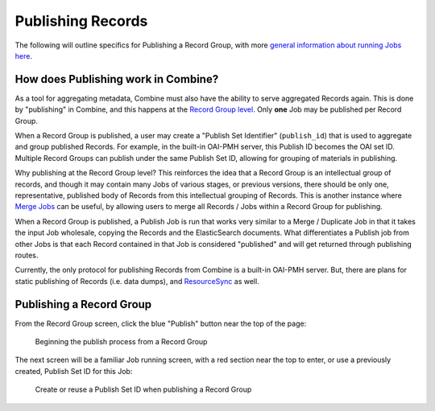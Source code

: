 ******************
Publishing Records
******************

The following will outline specifics for Publishing a Record Group, with more `general information about running Jobs here <workflow.html#running-jobs>`_.

How does Publishing work in Combine?
====================================

As a tool for aggregating metadata, Combine must also have the ability to serve aggregated Records again.  This is done by "publishing" in Combine, and this happens at the `Record Group level <data_model.html#record-group>`_.  Only **one** Job may be published per Record Group.

When a Record Group is published, a user may create a "Publish Set Identifier" (``publish_id``) that is used to aggregate and group published Records.  For example, in the built-in OAI-PMH server, this Publish ID becomes the OAI set ID.  Multiple Record Groups can publish under the same Publish Set ID, allowing for grouping of materials in publishing.

Why publishing at the Record Group level?  This reinforces the idea that a Record Group is an intellectual group of records, and though it may contain many Jobs of various stages, or previous versions, there should be only one, representative, published body of Records from this intellectual grouping of Records.  This is another instance where `Merge Jobs <merging.html>`_ can be useful, by allowing users to merge all Records / Jobs within a Record Group for publishing.

When a Record Group is published, a Publish Job is run that works very similar to a Merge / Duplicate Job in that it takes the input Job wholesale, copying the Records and the ElasticSearch documents.  What differentiates a Publish job from other Jobs is that each Record contained in that Job is considered "published" and will get returned through publishing routes.

Currently, the only protocol for publishing Records from Combine is a built-in OAI-PMH server.  But, there are plans for static publishing of Records (i.e. data dumps), and `ResourceSync <http://www.openarchives.org/rs/toc>`_ as well.


Publishing a Record Group
=========================

From the Record Group screen, click the blue "Publish" button near the top of the page:

.. figure:: img/publish_init.png
   :alt: Beginning the publish process from a Record Group
   :target: _images/publish_init.png

   Beginning the publish process from a Record Group

The next screen will be a familiar Job running screen, with a red section near the top to enter, or use a previously created, Publish Set ID for this Job:

.. figure:: img/publish_set_id.png
   :alt: Create or reuse a Publish Set ID when publishing a Record Group
   :target: _images/publish_set_id.png

   Create or reuse a Publish Set ID when publishing a Record Group